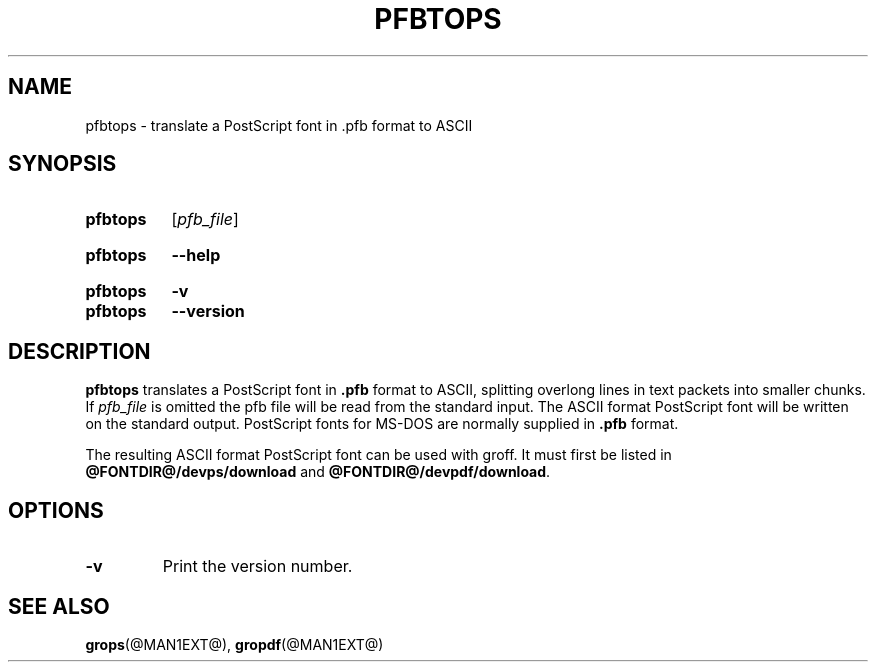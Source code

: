 .TH PFBTOPS @MAN1EXT@ "@MDATE@" "groff @VERSION@"
.SH NAME
pfbtops \- translate a PostScript font in .pfb format to ASCII
.
.
.\" ====================================================================
.\" Legal Terms
.\" ====================================================================
.\"
.\" Copyright (C) 1989-2014 Free Software Foundation, Inc.
.\"
.\" Permission is granted to make and distribute verbatim copies of this
.\" manual provided the copyright notice and this permission notice are
.\" preserved on all copies.
.\"
.\" Permission is granted to copy and distribute modified versions of
.\" this manual under the conditions for verbatim copying, provided that
.\" the entire resulting derived work is distributed under the terms of
.\" a permission notice identical to this one.
.\"
.\" Permission is granted to copy and distribute translations of this
.\" manual into another language, under the above conditions for
.\" modified versions, except that this permission notice may be
.\" included in translations approved by the Free Software Foundation
.\" instead of in the original English.
.
.
.\" ====================================================================
.SH SYNOPSIS
.\" ====================================================================
.
.SY pfbtops
.RI [ pfb_file ]
.YS
.
.SY pfbtops
.B \-\-help
.YS
.
.SY pfbtops
.B \-v
.SY pfbtops
.B \-\-version
.YS
.
.\" ====================================================================
.SH DESCRIPTION
.\" ====================================================================
.
.B pfbtops
translates a PostScript font in
.B .pfb
format to ASCII, splitting overlong lines in text packets into smaller
chunks.
.
If
.I pfb_file
is omitted the pfb file will be read from the standard input.
.
The ASCII format PostScript font will be written on the standard output.
.
PostScript fonts for MS-DOS are normally supplied in
.B .pfb
format.
.
.
.LP
The resulting ASCII format PostScript font can be used with groff.
.
It must first be listed in
.B @FONTDIR@/devps/download
and
.BR @FONTDIR@/devpdf/download .
.
.
.\" ====================================================================
.SH OPTIONS
.\" ====================================================================
.TP
.B \-v
Print the version number.
.
.
.\" ====================================================================
.SH "SEE ALSO"
.\" ====================================================================
.BR grops (@MAN1EXT@),
.BR gropdf (@MAN1EXT@)
.
.
.\" Local Variables:
.\" mode: nroff
.\" End:
.\" vim: set filetype=groff:
